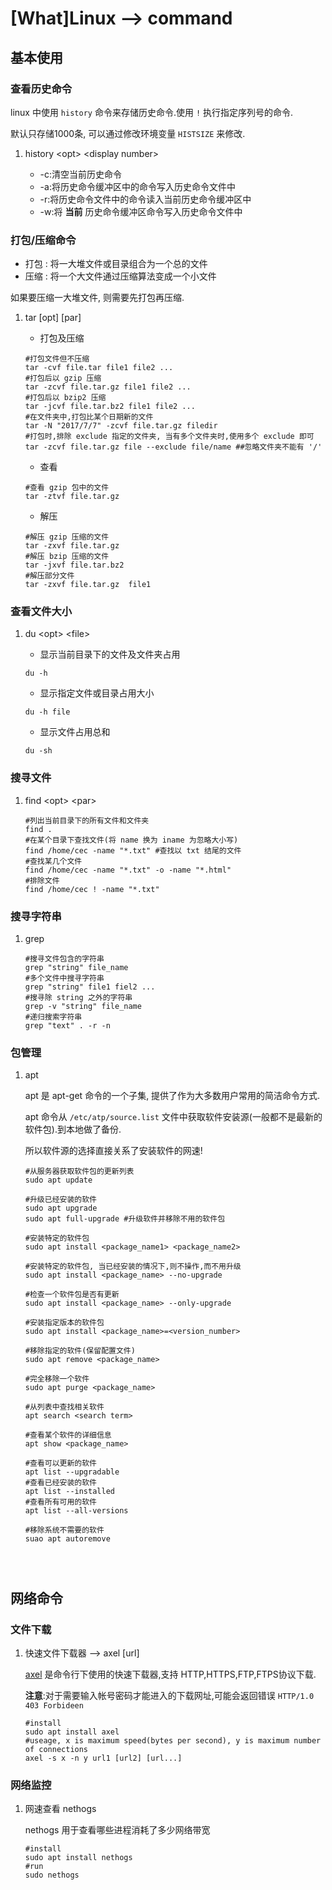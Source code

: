 * [What]Linux --> command
** 基本使用
*** 查看历史命令
linux 中使用 =history= 命令来存储历史命令.使用 =!= 执行指定序列号的命令.

默认只存储1000条, 可以通过修改环境变量 =HISTSIZE= 来修改.

**** history <opt> <display number>
- -c:清空当前历史命令
- -a:将历史命令缓冲区中的命令写入历史命令文件中
- -r:将历史命令文件中的命令读入当前历史命令缓冲区中
- -w:将 *当前* 历史命令缓冲区命令写入历史命令文件中
*** 打包/压缩命令
- 打包 : 将一大堆文件或目录组合为一个总的文件
- 压缩 : 将一个大文件通过压缩算法变成一个小文件
如果要压缩一大堆文件, 则需要先打包再压缩.
**** tar [opt] [par]
- 打包及压缩
#+begin_example
#打包文件但不压缩
tar -cvf file.tar file1 file2 ...
#打包后以 gzip 压缩
tar -zcvf file.tar.gz file1 file2 ...
#打包后以 bzip2 压缩
tar -jcvf file.tar.bz2 file1 file2 ...
#在文件夹中,打包比某个日期新的文件
tar -N "2017/7/7" -zcvf file.tar.gz filedir
#打包时,排除 exclude 指定的文件夹, 当有多个文件夹时,使用多个 exclude 即可
tar -zcvf file.tar.gz file --exclude file/name ##忽略文件夹不能有 '/'
#+end_example
- 查看
#+begin_example
#查看 gzip 包中的文件
tar -ztvf file.tar.gz
#+end_example
- 解压
#+begin_example
#解压 gzip 压缩的文件
tar -zxvf file.tar.gz
#解压 bzip 压缩的文件
tar -jxvf file.tar.bz2
#解压部分文件
tar -zxvf file.tar.gz  file1
#+end_example

*** 查看文件大小
**** du <opt> <file>
- 显示当前目录下的文件及文件夹占用
#+begin_example
du -h
#+end_example
- 显示指定文件或目录占用大小
#+begin_example
du -h file
#+end_example
- 显示文件占用总和
#+begin_example
du -sh
#+end_example

*** 搜寻文件
**** find <opt> <par>
#+begin_example
#列出当前目录下的所有文件和文件夹
find .
#在某个目录下查找文件(将 name 换为 iname 为忽略大小写)
find /home/cec -name "*.txt" #查找以 txt 结尾的文件
#查找某几个文件
find /home/cec -name "*.txt" -o -name "*.html"
#排除文件
find /home/cec ! -name "*.txt"
#+end_example

*** 搜寻字符串
**** grep
#+begin_example
#搜寻文件包含的字符串
grep "string" file_name
#多个文件中搜寻字符串
grep "string" file1 fiel2 ...
#搜寻除 string 之外的字符串
grep -v "string" file_name 
#递归搜索字符串
grep "text" . -r -n
#+end_example
*** 包管理
**** apt
apt 是 apt-get 命令的一个子集, 提供了作为大多数用户常用的简洁命令方式.

apt 命令从 =/etc/atp/source.list= 文件中获取软件安装源(一般都不是最新的软件包).到本地做了备份.

所以软件源的选择直接关系了安装软件的网速!

#+begin_example
#从服务器获取软件包的更新列表
sudo apt update

#升级已经安装的软件
sudo apt upgrade
sudo apt full-upgrade #升级软件并移除不用的软件包

#安装特定的软件包
sudo apt install <package_name1> <package_name2>

#安装特定的软件包, 当已经安装的情况下,则不操作,而不用升级
sudo apt install <package_name> --no-upgrade

#检查一个软件包是否有更新
sudo apt install <package_name> --only-upgrade

#安装指定版本的软件包
sudo apt install <package_name>=<version_number>

#移除指定的软件(保留配置文件)
sudo apt remove <package_name>

#完全移除一个软件
sudo apt purge <package_name>

#从列表中查找相关软件
apt search <search term>

#查看某个软件的详细信息
apt show <package_name>

#查看可以更新的软件
apt list --upgradable
#查看已经安装的软件
apt list --installed
#查看所有可用的软件
apt list --all-versions

#移除系统不需要的软件
suao apt autoremove



#+end_example

** 网络命令
*** 文件下载
**** 快速文件下载器 --> axel [url]
[[https://github.com/eribertomota/axel][axel]] 是命令行下使用的快速下载器,支持 HTTP,HTTPS,FTP,FTPS协议下载.

*注意*:对于需要输入帐号密码才能进入的下载网址,可能会返回错误 =HTTP/1.0 403 Forbideen=
#+begin_example
#install
sudo apt install axel
#useage, x is maximum speed(bytes per second), y is maximum number of connections
axel -s x -n y url1 [url2] [url...]
#+end_example
*** 网络监控
**** 网速查看 nethogs
nethogs 用于查看哪些进程消耗了多少网络带宽
#+begin_example
#install
sudo apt install nethogs
#run
sudo nethogs
#+end_example